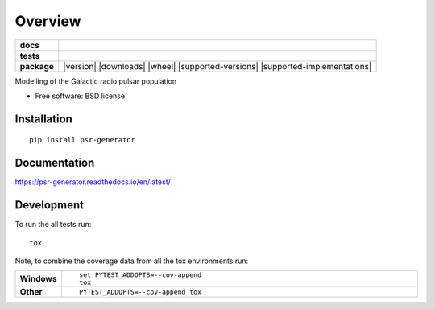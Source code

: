 ========
Overview
========

.. start-badges

.. list-table::
    :stub-columns: 1

    * - docs
      - |docs|
    * - tests
      - | |travis| |requires|
        | |coveralls| |codecov|
    * - package
      - |version| |downloads| |wheel| |supported-versions| |supported-implementations|

.. |docs| image:: https://readthedocs.org/projects/psr-generator/badge/?version=latest
    :target: http://psr-generator.readthedocs.io/en/latest/?badge=latest
    :alt: Documentation Status

.. |travis| image:: https://travis-ci.org/benbaror/psr-generator.svg?branch=master
    :alt: Travis-CI Build Status
    :target: https://travis-ci.org/benbaror/psr-generator

.. |requires| image:: https://requires.io/github/benbaror/psr-generator/requirements.svg?branch=master
    :alt: Requirements Status
    :target: https://requires.io/github/benbaror/psr-generator/requirements/?branch=master

.. |coveralls| image:: https://coveralls.io/repos/github/benbaror/psr-generator/badge.svg?branch=master
    :alt: Coverage Status
    :target: https://coveralls.io/github/benbaror/psr-generator?branch=master

.. |codecov| image:: https://codecov.io/github/benbaror/psr-generator/coverage.svg?branch=master
    :alt: Coverage Status
    :target: https://codecov.io/github/benbaror/psr-generator


.. end-badges

Modelling of the Galactic radio pulsar population

* Free software: BSD license

Installation
============

::

    pip install psr-generator

Documentation
=============

https://psr-generator.readthedocs.io/en/latest/

Development
===========

To run the all tests run::

    tox

Note, to combine the coverage data from all the tox environments run:

.. list-table::
    :widths: 10 90
    :stub-columns: 1

    - - Windows
      - ::

            set PYTEST_ADDOPTS=--cov-append
            tox

    - - Other
      - ::

            PYTEST_ADDOPTS=--cov-append tox
